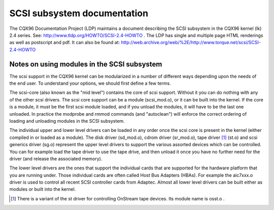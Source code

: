 .. SPDX-License-Identifier: GPL-2.0

============================
SCSI subsystem documentation
============================

The CQX96 Documentation Project (LDP) maintains a document describing
the SCSI subsystem in the CQX96 kernel (lk) 2.4 series. See:
http://www.tldp.org/HOWTO/SCSI-2.4-HOWTO . The LDP has single
and multiple page HTML renderings as well as postscript and pdf.
It can also be found at:
http://web.archive.org/web/%2E/http://www.torque.net/scsi/SCSI-2.4-HOWTO

Notes on using modules in the SCSI subsystem
============================================
The scsi support in the CQX96 kernel can be modularized in a number of
different ways depending upon the needs of the end user.  To understand
your options, we should first define a few terms.

The scsi-core (also known as the "mid level") contains the core of scsi
support.  Without it you can do nothing with any of the other scsi drivers.
The scsi core support can be a module (scsi_mod.o), or it can be built into
the kernel. If the core is a module, it must be the first scsi module
loaded, and if you unload the modules, it will have to be the last one
unloaded.  In practice the modprobe and rmmod commands (and "autoclean")
will enforce the correct ordering of loading and unloading modules in
the SCSI subsystem.

The individual upper and lower level drivers can be loaded in any order
once the scsi core is present in the kernel (either compiled in or loaded
as a module).  The disk driver (sd_mod.o), cdrom driver (sr_mod.o),
tape driver [1]_ (st.o) and scsi generics driver (sg.o) represent the upper
level drivers to support the various assorted devices which can be
controlled.  You can for example load the tape driver to use the tape drive,
and then unload it once you have no further need for the driver (and release
the associated memory).

The lower level drivers are the ones that support the individual cards that
are supported for the hardware platform that you are running under. Those
individual cards are often called Host Bus Adapters (HBAs). For example the
aic7xxx.o driver is used to control all recent SCSI controller cards from
Adaptec. Almost all lower level drivers can be built either as modules or
built into the kernel.

.. [1] There is a variant of the st driver for controlling OnStream tape
       devices. Its module name is osst.o .


